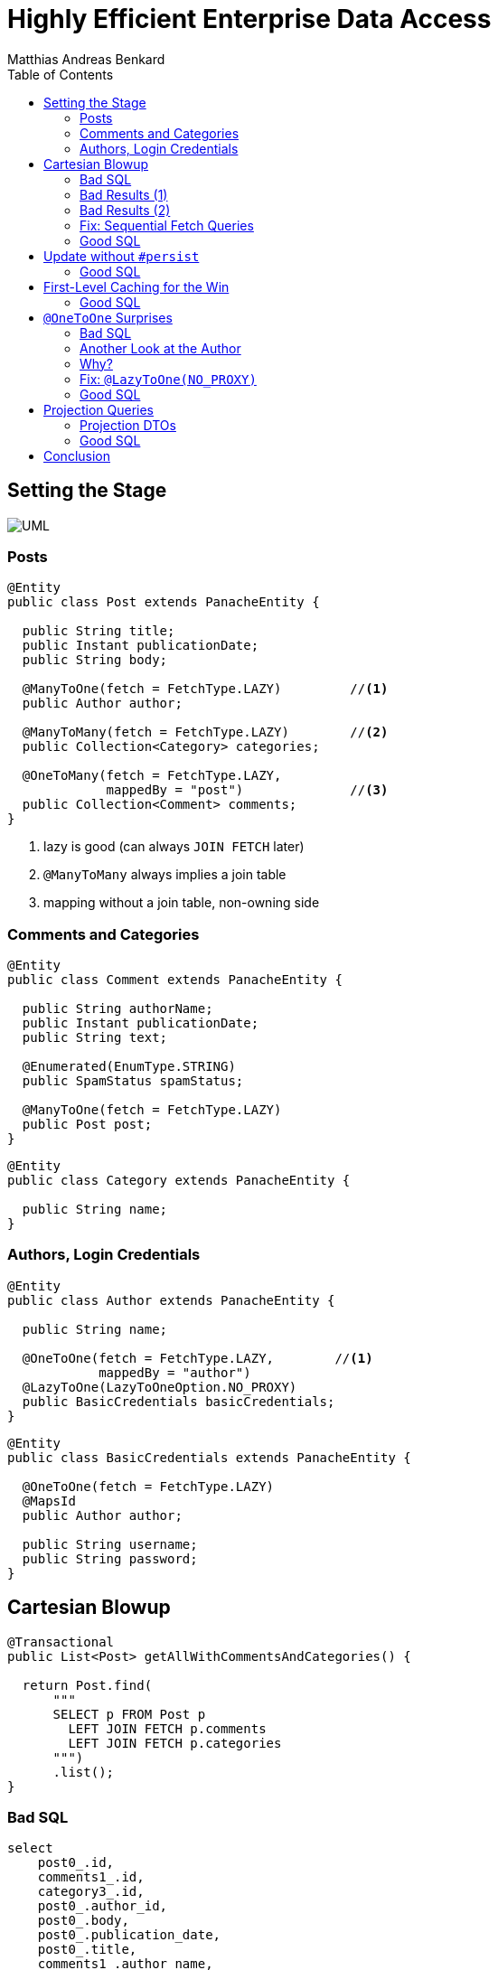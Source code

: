 = Highly Efficient Enterprise Data Access
Matthias Andreas Benkard
// Meta
:experimental:
:data-uri:
:toc:
:stem:
:toclevels: 2
:description: Slides for my Hibernate Patterns and Antipatterns talk
:keywords: mulk
// Settings
:icons: font
:revealjs_theme: simple
:revealjs_width: 1280
:revealjs_height: 800
//:revealjs_width: 1920
//:revealjs_height: 1200
//:revealjs_customtheme: SLIDES.css
:customcss: SLIDES.css
//:source-highlighter: rouge
:source-highlighter: highlightjs
//:highlightjs-theme: https://cdn.jsdelivr.net/npm/reveal.js@3.9.2/lib/css/zenburn.css
//:highlightjs-theme: https://cdn.jsdelivr.net/npm/reveal.js@3.9.2/lib/css/monokai.css
//:highlightjs-theme: tomorrow.css
:highlightjs-theme: grayscale.css
:stem:


[%notitle]
== Setting the Stage

image:UML.png[]

[%notitle]
[.columns]
=== Posts

[source,java,data-lines=]
[.column]
[.is-two-thirds]
----
@Entity
public class Post extends PanacheEntity {

  public String title;
  public Instant publicationDate;
  public String body;

  @ManyToOne(fetch = FetchType.LAZY)         //<1>
  public Author author;

  @ManyToMany(fetch = FetchType.LAZY)        //<2>
  public Collection<Category> categories;

  @OneToMany(fetch = FetchType.LAZY,
             mappedBy = "post")              //<3>
  public Collection<Comment> comments;
}
----

[.column]
<1> lazy is good (can always `JOIN FETCH` later)
<2> `@ManyToMany` always implies a join table
<3> mapping without a join table, non-owning side


[%notitle]
=== Comments and Categories

[source,java]
----
@Entity
public class Comment extends PanacheEntity {

  public String authorName;
  public Instant publicationDate;
  public String text;

  @Enumerated(EnumType.STRING)
  public SpamStatus spamStatus;

  @ManyToOne(fetch = FetchType.LAZY)
  public Post post;
}
----

[source,java]
----
@Entity
public class Category extends PanacheEntity {

  public String name;
}
----


[%notitle]
=== Authors, Login Credentials

[source,java]
----
@Entity
public class Author extends PanacheEntity {

  public String name;

  @OneToOne(fetch = FetchType.LAZY,        //<1>
            mappedBy = "author")
  @LazyToOne(LazyToOneOption.NO_PROXY)
  public BasicCredentials basicCredentials;
}
----

[source,java]
----
@Entity
public class BasicCredentials extends PanacheEntity {

  @OneToOne(fetch = FetchType.LAZY)
  @MapsId
  public Author author;

  public String username;
  public String password;
}
----


[%notitle]
//[.columns]
== Cartesian Blowup

[source,java]
----
@Transactional
public List<Post> getAllWithCommentsAndCategories() {

  return Post.find(
      """
      SELECT p FROM Post p
        LEFT JOIN FETCH p.comments
        LEFT JOIN FETCH p.categories
      """)
      .list();
}
----

[%notitle]
=== Bad SQL

[source,sql]
//[.column]
//[.is-two-thirds]
----
select
    post0_.id,
    comments1_.id,
    category3_.id,
    post0_.author_id,
    post0_.body,
    post0_.publication_date,
    post0_.title,
    comments1_.author_name,
    comments1_.post_id,
    comments1_.publication_date,
    comments1_.spam_status,
    comments1_.text,
    comments1_.post_id,
    comments1_.id,
    category3_.name,
    categories2_.post_id,
    categories2_.categories_id
from
    post post0_ 
left outer join
    comment comments1_ 
        on post0_.id=comments1_.post_id 
left outer join
    post_category categories2_ 
        on post0_.id=categories2_.post_id 
left outer join
    category category3_ 
        on categories2_.categories_id=category3_.id;
----

//[.column]
//[.is-one-third]

[%notitle]
=== Bad Results (1)

--
[source]
----
[2021-02-27 10:32:58] 60 rows retrieved
----

stem:[60 = ubrace|"posts"|_10 *
ubrace|("comments")/("post")|_3 * ubrace|"categories"|_2]

Cartesian explosion! 🙀

What gives?
--

[%notitle]
=== Bad Results (2)

[%header,format=tsv]
[.supersmall]
|===
post_id	com_id	cat_id	aut_id	body	pubdate	title	author_name	postid2	com_pubdate	spamp	com_text	postid3	com_id	cat_name	postid4	cat_id
4	16	44	1	""	2021-02-27 10:32:16.129627	Post #0	Anonymous Coward	4	2021-02-27 10:32:16.133969	UNKNOWN	First post	4	16	Category #1	4	44
4	15	44	1	""	2021-02-27 10:32:16.129627	Post #0	Anonymous Coward	4	2021-02-27 10:32:16.133963	UNKNOWN	First post	4	15	Category #1	4	44
4	14	44	1	""	2021-02-27 10:32:16.129627	Post #0	Anonymous Coward	4	2021-02-27 10:32:16.133870	UNKNOWN	First post	4	14	Category #1	4	44
4	16	45	1	""	2021-02-27 10:32:16.129627	Post #0	Anonymous Coward	4	2021-02-27 10:32:16.133969	UNKNOWN	First post	4	16	Category #0	4	45
4	15	45	1	""	2021-02-27 10:32:16.129627	Post #0	Anonymous Coward	4	2021-02-27 10:32:16.133963	UNKNOWN	First post	4	15	Category #0	4	45
4	14	45	1	""	2021-02-27 10:32:16.129627	Post #0	Anonymous Coward	4	2021-02-27 10:32:16.133870	UNKNOWN	First post	4	14	Category #0	4	45
5	19	44	2	""	2021-02-27 10:32:16.129674	Post #1	Anonymous Coward	5	2021-02-27 10:32:16.135200	UNKNOWN	First post	5	19	Category #1	5	44
5	18	44	2	""	2021-02-27 10:32:16.129674	Post #1	Anonymous Coward	5	2021-02-27 10:32:16.135192	UNKNOWN	First post	5	18	Category #1	5	44
5	17	44	2	""	2021-02-27 10:32:16.129674	Post #1	Anonymous Coward	5	2021-02-27 10:32:16.135205	UNKNOWN	First post	5	17	Category #1	5	44
5	19	45	2	""	2021-02-27 10:32:16.129674	Post #1	Anonymous Coward	5	2021-02-27 10:32:16.135200	UNKNOWN	First post	5	19	Category #0	5	45
5	18	45	2	""	2021-02-27 10:32:16.129674	Post #1	Anonymous Coward	5	2021-02-27 10:32:16.135192	UNKNOWN	First post	5	18	Category #0	5	45
5	17	45	2	""	2021-02-27 10:32:16.129674	Post #1	Anonymous Coward	5	2021-02-27 10:32:16.135205	UNKNOWN	First post	5	17	Category #0	5	45
6	22	44	3	""	2021-02-27 10:32:16.129700	Post #2	Anonymous Coward	6	2021-02-27 10:32:16.136043	UNKNOWN	First post	6	22	Category #1	6	44
6	21	44	3	""	2021-02-27 10:32:16.129700	Post #2	Anonymous Coward	6	2021-02-27 10:32:16.136038	UNKNOWN	First post	6	21	Category #1	6	44
6	20	44	3	""	2021-02-27 10:32:16.129700	Post #2	Anonymous Coward	6	2021-02-27 10:32:16.136031	UNKNOWN	First post	6	20	Category #1	6	44
6	22	45	3	""	2021-02-27 10:32:16.129700	Post #2	Anonymous Coward	6	2021-02-27 10:32:16.136043	UNKNOWN	First post	6	22	Category #0	6	45
6	21	45	3	""	2021-02-27 10:32:16.129700	Post #2	Anonymous Coward	6	2021-02-27 10:32:16.136038	UNKNOWN	First post	6	21	Category #0	6	45
6	20	45	3	""	2021-02-27 10:32:16.129700	Post #2	Anonymous Coward	6	2021-02-27 10:32:16.136031	UNKNOWN	First post	6	20	Category #0	6	45
7	25	44	1	""	2021-02-27 10:32:16.129724	Post #3	Anonymous Coward	7	2021-02-27 10:32:16.136904	UNKNOWN	First post	7	25	Category #1	7	44
7	24	44	1	""	2021-02-27 10:32:16.129724	Post #3	Anonymous Coward	7	2021-02-27 10:32:16.136897	UNKNOWN	First post	7	24	Category #1	7	44
7	23	44	1	""	2021-02-27 10:32:16.129724	Post #3	Anonymous Coward	7	2021-02-27 10:32:16.136909	UNKNOWN	First post	7	23	Category #1	7	44
7	25	45	1	""	2021-02-27 10:32:16.129724	Post #3	Anonymous Coward	7	2021-02-27 10:32:16.136904	UNKNOWN	First post	7	25	Category #0	7	45
7	24	45	1	""	2021-02-27 10:32:16.129724	Post #3	Anonymous Coward	7	2021-02-27 10:32:16.136897	UNKNOWN	First post	7	24	Category #0	7	45
7	23	45	1	""	2021-02-27 10:32:16.129724	Post #3	Anonymous Coward	7	2021-02-27 10:32:16.136909	UNKNOWN	First post	7	23	Category #0	7	45
8	28	44	2	""	2021-02-27 10:32:16.129746	Post #4	Anonymous Coward	8	2021-02-27 10:32:16.137743	UNKNOWN	First post	8	28	Category #1	8	44
8	27	44	2	""	2021-02-27 10:32:16.129746	Post #4	Anonymous Coward	8	2021-02-27 10:32:16.137739	UNKNOWN	First post	8	27	Category #1	8	44
8	26	44	2	""	2021-02-27 10:32:16.129746	Post #4	Anonymous Coward	8	2021-02-27 10:32:16.137731	UNKNOWN	First post	8	26	Category #1	8	44
8	28	45	2	""	2021-02-27 10:32:16.129746	Post #4	Anonymous Coward	8	2021-02-27 10:32:16.137743	UNKNOWN	First post	8	28	Category #0	8	45
8	27	45	2	""	2021-02-27 10:32:16.129746	Post #4	Anonymous Coward	8	2021-02-27 10:32:16.137739	UNKNOWN	First post	8	27	Category #0	8	45
8	26	45	2	""	2021-02-27 10:32:16.129746	Post #4	Anonymous Coward	8	2021-02-27 10:32:16.137731	UNKNOWN	First post	8	26	Category #0	8	45
9	31	44	3	""	2021-02-27 10:32:16.129767	Post #5	Anonymous Coward	9	2021-02-27 10:32:16.138536	UNKNOWN	First post	9	31	Category #1	9	44
9	30	44	3	""	2021-02-27 10:32:16.129767	Post #5	Anonymous Coward	9	2021-02-27 10:32:16.138548	UNKNOWN	First post	9	30	Category #1	9	44
9	29	44	3	""	2021-02-27 10:32:16.129767	Post #5	Anonymous Coward	9	2021-02-27 10:32:16.138543	UNKNOWN	First post	9	29	Category #1	9	44
9	31	45	3	""	2021-02-27 10:32:16.129767	Post #5	Anonymous Coward	9	2021-02-27 10:32:16.138536	UNKNOWN	First post	9	31	Category #0	9	45
9	30	45	3	""	2021-02-27 10:32:16.129767	Post #5	Anonymous Coward	9	2021-02-27 10:32:16.138548	UNKNOWN	First post	9	30	Category #0	9	45
9	29	45	3	""	2021-02-27 10:32:16.129767	Post #5	Anonymous Coward	9	2021-02-27 10:32:16.138543	UNKNOWN	First post	9	29	Category #0	9	45
10	34	44	1	""	2021-02-27 10:32:16.129789	Post #6	Anonymous Coward	10	2021-02-27 10:32:16.139349	UNKNOWN	First post	10	34	Category #1	10	44
10	33	44	1	""	2021-02-27 10:32:16.129789	Post #6	Anonymous Coward	10	2021-02-27 10:32:16.139354	UNKNOWN	First post	10	33	Category #1	10	44
10	32	44	1	""	2021-02-27 10:32:16.129789	Post #6	Anonymous Coward	10	2021-02-27 10:32:16.139337	UNKNOWN	First post	10	32	Category #1	10	44
10	34	45	1	""	2021-02-27 10:32:16.129789	Post #6	Anonymous Coward	10	2021-02-27 10:32:16.139349	UNKNOWN	First post	10	34	Category #0	10	45
10	33	45	1	""	2021-02-27 10:32:16.129789	Post #6	Anonymous Coward	10	2021-02-27 10:32:16.139354	UNKNOWN	First post	10	33	Category #0	10	45
10	32	45	1	""	2021-02-27 10:32:16.129789	Post #6	Anonymous Coward	10	2021-02-27 10:32:16.139337	UNKNOWN	First post	10	32	Category #0	10	45
11	37	44	2	""	2021-02-27 10:32:16.129809	Post #7	Anonymous Coward	11	2021-02-27 10:32:16.140032	UNKNOWN	First post	11	37	Category #1	11	44
11	36	44	2	""	2021-02-27 10:32:16.129809	Post #7	Anonymous Coward	11	2021-02-27 10:32:16.140025	UNKNOWN	First post	11	36	Category #1	11	44
11	35	44	2	""	2021-02-27 10:32:16.129809	Post #7	Anonymous Coward	11	2021-02-27 10:32:16.140037	UNKNOWN	First post	11	35	Category #1	11	44
11	37	45	2	""	2021-02-27 10:32:16.129809	Post #7	Anonymous Coward	11	2021-02-27 10:32:16.140032	UNKNOWN	First post	11	37	Category #0	11	45
11	36	45	2	""	2021-02-27 10:32:16.129809	Post #7	Anonymous Coward	11	2021-02-27 10:32:16.140025	UNKNOWN	First post	11	36	Category #0	11	45
11	35	45	2	""	2021-02-27 10:32:16.129809	Post #7	Anonymous Coward	11	2021-02-27 10:32:16.140037	UNKNOWN	First post	11	35	Category #0	11	45
12	40	44	3	""	2021-02-27 10:32:16.129839	Post #8	Anonymous Coward	12	2021-02-27 10:32:16.140766	UNKNOWN	First post	12	40	Category #1	12	44
12	39	44	3	""	2021-02-27 10:32:16.129839	Post #8	Anonymous Coward	12	2021-02-27 10:32:16.140786	UNKNOWN	First post	12	39	Category #1	12	44
12	38	44	3	""	2021-02-27 10:32:16.129839	Post #8	Anonymous Coward	12	2021-02-27 10:32:16.140779	UNKNOWN	First post	12	38	Category #1	12	44
12	40	45	3	""	2021-02-27 10:32:16.129839	Post #8	Anonymous Coward	12	2021-02-27 10:32:16.140766	UNKNOWN	First post	12	40	Category #0	12	45
12	39	45	3	""	2021-02-27 10:32:16.129839	Post #8	Anonymous Coward	12	2021-02-27 10:32:16.140786	UNKNOWN	First post	12	39	Category #0	12	45
12	38	45	3	""	2021-02-27 10:32:16.129839	Post #8	Anonymous Coward	12	2021-02-27 10:32:16.140779	UNKNOWN	First post	12	38	Category #0	12	45
13	43	44	1	""	2021-02-27 10:32:16.129860	Post #9	Anonymous Coward	13	2021-02-27 10:32:16.141651	UNKNOWN	First post	13	43	Category #1	13	44
13	42	44	1	""	2021-02-27 10:32:16.129860	Post #9	Anonymous Coward	13	2021-02-27 10:32:16.141655	UNKNOWN	First post	13	42	Category #1	13	44
13	41	44	1	""	2021-02-27 10:32:16.129860	Post #9	Anonymous Coward	13	2021-02-27 10:32:16.141642	UNKNOWN	First post	13	41	Category #1	13	44
13	43	45	1	""	2021-02-27 10:32:16.129860	Post #9	Anonymous Coward	13	2021-02-27 10:32:16.141651	UNKNOWN	First post	13	43	Category #0	13	45
13	42	45	1	""	2021-02-27 10:32:16.129860	Post #9	Anonymous Coward	13	2021-02-27 10:32:16.141655	UNKNOWN	First post	13	42	Category #0	13	45
13	41	45	1	""	2021-02-27 10:32:16.129860	Post #9	Anonymous Coward	13	2021-02-27 10:32:16.141642	UNKNOWN	First post	13	41	Category #0	13	45
|===


[%notitle]
=== Fix: Sequential Fetch Queries

[source,java]
----
@Transactional
public List<Post> getAllWithCommentsAndCategories2() {

  List<Post> posts = Post.find(
      """
      SELECT p FROM Post p
        LEFT JOIN FETCH p.comments
      """)
      .list();

  posts = Post.find(
      """
      SELECT DISTINCT p FROM Post p
        LEFT JOIN FETCH p.categories
       WHERE p IN (?1)
      """,
      posts)
      .list();

  return posts;
}
----


[%notitle]
[.columns]
=== Good SQL

[source,sql]
[.column]
----
select
    post0_.id,
    comments1_.id,
    post0_.author_id,
    post0_.body,
    post0_.publication_date,
    post0_.title,
    comments1_.author_name,
    comments1_.post_id,
    comments1_.publication_date,
    comments1_.spam_status,
    comments1_.text,
    comments1_.post_id,
    comments1_.id
from
    post post0_
left outer join
    comment comments1_
        on post0_.id=comments1_.post_id
----

[source,sql]
[.column]
----
select
    distinct post0_.id,
    cat2_.id,
    post0_.author_id,
    post0_.body,
    post0_.publication_date,
    post0_.title,
    cat2_.name,
    cats1_.post_id,
    cats1_.categories_id
from
    post post0_
left outer join
    post_category cats1_
        on post0_.id=cats1_.post_id
left outer join
    category cat2_
        on cats1_.categories_id=cat2_.id
where
    post0_.id in (
        ? , ? , ? , ? , ? , ? , ? , ? ,
        ? , ? , ? , ? , ? , ? , ? , ? ,
        ? , ? , ? , ? , ? , ? , ? , ? ,
        ? , ? , ? , ? , ? , ?
    )
----


[%notitle]
== Update without `#persist`

[source,java]
----
@Transactional
public void resetCommentStatus() {

  List<Comment> comments = Comment.find(
      """
      SELECT c FROM Comment c
       WHERE c.spamStatus <> 'UNKNOWN'
      """)
      .list();

  comments.forEach(c -> c.spamStatus = SpamStatus.UNKNOWN);
}
----


[%notitle]
=== Good SQL

[source,sql]
----
select
    comment0_.id,
    comment0_.author_name,
    comment0_.post_id,
    comment0_.publication_date,
    comment0_.spam_status,
    comment0_.text
from
    comment comment0_
where
    comment0_.spam_status<>'UNKNOWN'
----

[source,sql]
----
update
    comment
set
    author_name=?,
    post_id=?,
    publication_date=?,
    spam_status=?,
    text=?
where
    id=?

update
...
----


[%notitle]
== First-Level Caching for the Win

[source,java]
----
@Transactional
public void updateCommentStatus() {

  List<Comment> comments = Comment.find(                      //<1>
      """
      SELECT c FROM Comment c
       WHERE c.spamStatus = 'UNKNOWN'
      """)
      .list();

  var assessments = spamAssessmentService.assess(comments);   //<2>

  for (var assessment : assessments.entrySet()) {
    Comment comment = Comment.findById(assessment.getKey());  //<3>
    comment.spamStatus = assessment.getValue();
  }
}
----


[%notitle]
=== Good SQL

[source,sql]
----
select
    comment0_.id,
    comment0_.author_name,
    comment0_.post_id,
    comment0_.publication_date,
    comment0_.spam_status,
    comment0_.text
from
    comment comment0_
where
    comment0_.spam_status='UNKNOWN'
----

[source,sql]
----
update
    comment
set
    author_name=?,
    post_id=?,
    publication_date=?,
    spam_status=?,
    text=?
where
    id=?

update
...
----

[%notitle]
== `@OneToOne` Surprises

[source,java]
----
@Transactional
public List<Post> getAllWithAuthors() {

  return Post.find(
      """
      SELECT p FROM Post p
        LEFT JOIN FETCH p.author
      """)
      .list();
}
----


[%notitle]
[.columns]
=== Bad SQL

[source,sql]
[.column]
----
select
    post0_.id,
    author1_.id,
    post0_.author_id,
    post0_.body,
    post0_.publication_date,
    post0_.title,
    author1_.name
from
    post post0_
left outer join
    author author1_
        on post0_.author_id=author1_.id

select
    basiccrede0_.author_id,
    basiccrede0_.password,
    basiccrede0_.username
from
    basic_credentials basiccrede0_
where
    basiccrede0_.author_id=?
----

[source,sql]
[.column]
----
select
    basiccrede0_.author_id,
    basiccrede0_.password,
    basiccrede0_.username
from
    basic_credentials basiccrede0_
where
    basiccrede0_.author_id=?

select
    basiccrede0_.author_id,
    basiccrede0_.password,
    basiccrede0_.username
from
    basic_credentials basiccrede0_
where
    basiccrede0_.author_id=?
----


[%notitle]
=== Another Look at the Author

[source,java]
----
@Entity
public class Author extends PanacheEntity {

  public String name;

  @OneToOne(fetch = FetchType.LAZY,
            mappedBy = "author")
  public BasicCredentials basicCredentials;  //<1>
}
----

[source,java]
----
@Entity
public class BasicCredentials extends PanacheEntity {

  @OneToOne(fetch = FetchType.LAZY)
  @MapsId
  public Author author;                      //<2>

  public String username;
  public String password;
}
----


=== Why?

Hibernate has no way of knowing whether `Author#basicCredentials` is `null`!


[%notitle]
[.columns]
=== Fix: `@LazyToOne(NO_PROXY)`

[source,java,data-line-numbers=8]
[.column]
[.is-two-thirds]
----
@Entity
public class Author extends PanacheEntity {

  public String name;

  @OneToOne(fetch = FetchType.LAZY,
            mappedBy = "author")
  @LazyToOne(LazyToOneOption.NO_PROXY)  //<1>
  public BasicCredentials basicCredentials;
}
----

[.column]
<1> `NO_PROXY` + bytecode enhancement = profit


[%notitle]
=== Good SQL

[source,sql]
----
select
    post0_.id,
    author1_.id,
    post0_.author_id,
    post0_.body,
    post0_.publication_date,
    post0_.title,
    author1_.name
from
    post post0_
left outer join
    author author1_
        on post0_.author_id=author1_.id
----

[%notitle]
== Projection Queries

[source,java]
----
@Transactional
public List<PostSummary> overview() {

  return entityManager.createQuery(
      """
      SELECT NEW eu.mulk.demos.blog.posts.PostSummary(
          p.author.name, p.title, p.publicationDate, size(p.comments))
        FROM Post p
      """,
      PostSummary.class)
      .getResultList();
}
----


[%notitle]
=== Projection DTOs

[source,java]
----
public final class PostSummary {

  public final String authorName;
  public final String title;
  public final Instant publicationDate;
  public final int commentCount;

  public PostSummary(                        //<1>
      String authorName,
      String title,
      Instant publicationDate,
      int commentCount) {
    this.authorName = authorName;
    this.title = title;
    this.publicationDate = publicationDate;
    this.commentCount = commentCount;
  }
}
----


[%notitle]
=== Good SQL

[source,sql]
----
select
    author1_.name,
    post0_.title,
    post0_.publication_date,
    (select
        count(comments2_.post_id)
     from
        comment comments2_
     where
        post0_.id = comments2_.post_id)
from
    post post0_
cross join
    author author1_
where
    post0_.author_id=author1_.id
----


[%notitle]
== Conclusion

- Lazy is good
- Lazier is better
- Lazy with bytecode enhancement is best
- Sequential queries avoid cartesian blowup
- The 1st-level cache is your friend
- Use DTO projections everywhere all the time
